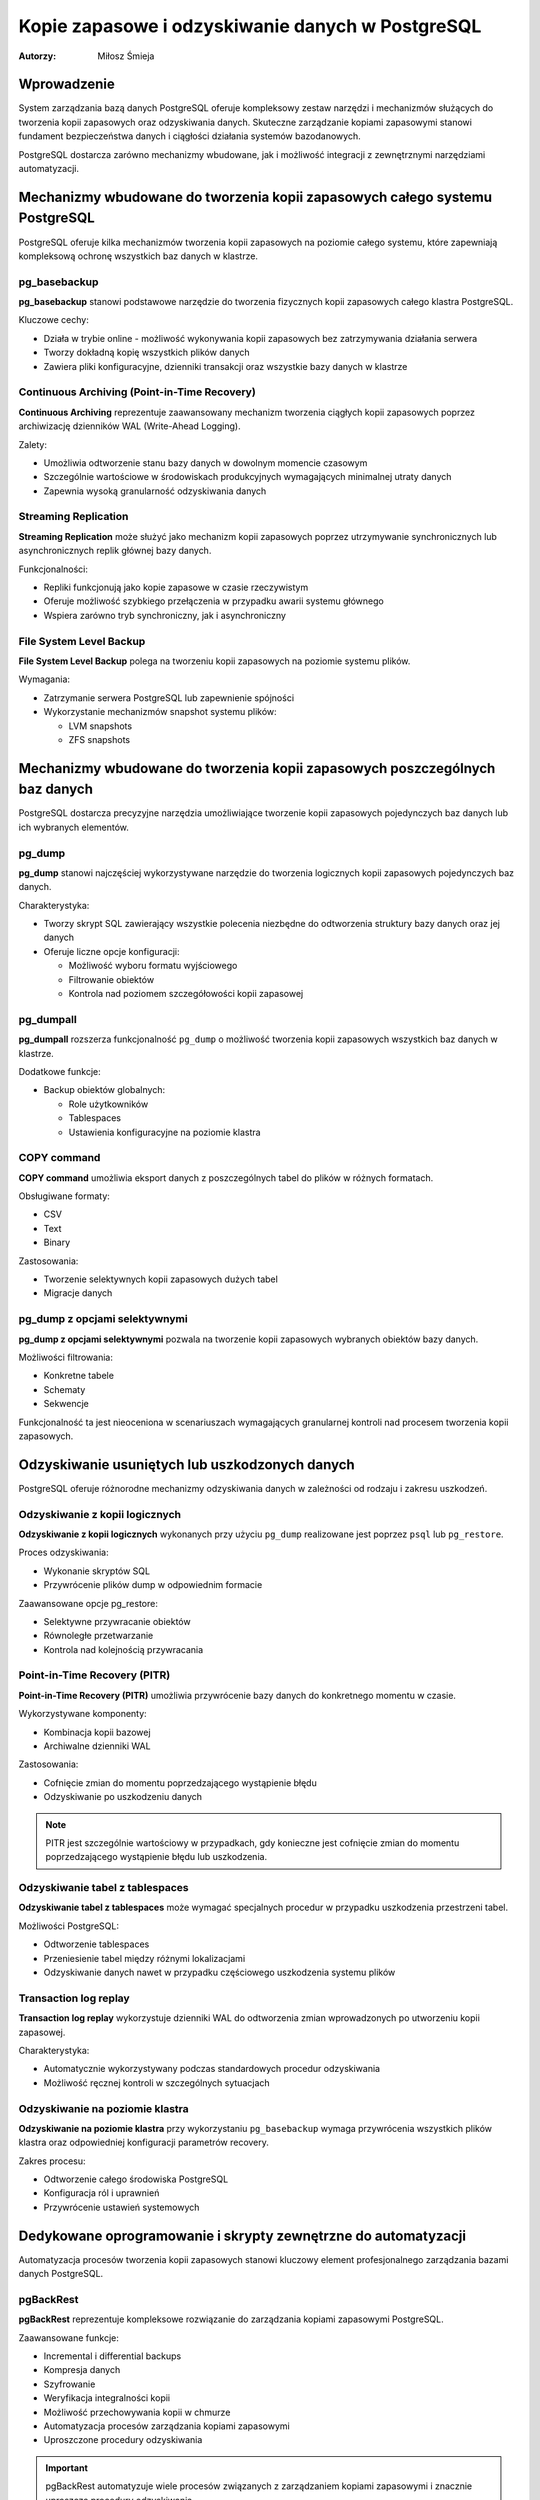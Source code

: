 =====================================================================
Kopie zapasowe i odzyskiwanie danych w PostgreSQL
=====================================================================

:Autorzy: Miłosz Śmieja

.. .. contents:: Spis treści
..   :depth: 3
..   :local:

Wprowadzenie
============

System zarządzania bazą danych PostgreSQL oferuje kompleksowy zestaw narzędzi i mechanizmów służących do tworzenia kopii zapasowych oraz odzyskiwania danych. Skuteczne zarządzanie kopiami zapasowymi stanowi fundament bezpieczeństwa danych i ciągłości działania systemów bazodanowych. 

PostgreSQL dostarcza zarówno mechanizmy wbudowane, jak i możliwość integracji z zewnętrznymi narzędziami automatyzacji.

Mechanizmy wbudowane do tworzenia kopii zapasowych całego systemu PostgreSQL
=============================================================================

PostgreSQL oferuje kilka mechanizmów tworzenia kopii zapasowych na poziomie całego systemu, które zapewniają kompleksową ochronę wszystkich baz danych w klastrze.

pg_basebackup
-------------

**pg_basebackup** stanowi podstawowe narzędzie do tworzenia fizycznych kopii zapasowych całego klastra PostgreSQL. 

Kluczowe cechy:

- Działa w trybie online - możliwość wykonywania kopii zapasowych bez zatrzymywania działania serwera
- Tworzy dokładną kopię wszystkich plików danych
- Zawiera pliki konfiguracyjne, dzienniki transakcji oraz wszystkie bazy danych w klastrze

Continuous Archiving (Point-in-Time Recovery)
----------------------------------------------

**Continuous Archiving** reprezentuje zaawansowany mechanizm tworzenia ciągłych kopii zapasowych poprzez archiwizację dzienników WAL (Write-Ahead Logging). 

Zalety:

- Umożliwia odtworzenie stanu bazy danych w dowolnym momencie czasowym
- Szczególnie wartościowe w środowiskach produkcyjnych wymagających minimalnej utraty danych
- Zapewnia wysoką granularność odzyskiwania danych

Streaming Replication
----------------------

**Streaming Replication** może służyć jako mechanizm kopii zapasowych poprzez utrzymywanie synchronicznych lub asynchronicznych replik głównej bazy danych. 

Funkcjonalności:

- Repliki funkcjonują jako kopie zapasowe w czasie rzeczywistym
- Oferuje możliwość szybkiego przełączenia w przypadku awarii systemu głównego
- Wspiera zarówno tryb synchroniczny, jak i asynchroniczny

File System Level Backup
-------------------------

**File System Level Backup** polega na tworzeniu kopii zapasowych na poziomie systemu plików. 

Wymagania:

- Zatrzymanie serwera PostgreSQL lub zapewnienie spójności
- Wykorzystanie mechanizmów snapshot systemu plików:
  
  - LVM snapshots
  - ZFS snapshots

Mechanizmy wbudowane do tworzenia kopii zapasowych poszczególnych baz danych
=============================================================================

PostgreSQL dostarcza precyzyjne narzędzia umożliwiające tworzenie kopii zapasowych pojedynczych baz danych lub ich wybranych elementów.

pg_dump
-------

**pg_dump** stanowi najczęściej wykorzystywane narzędzie do tworzenia logicznych kopii zapasowych pojedynczych baz danych.

Charakterystyka:

- Tworzy skrypt SQL zawierający wszystkie polecenia niezbędne do odtworzenia struktury bazy danych oraz jej danych
- Oferuje liczne opcje konfiguracji:
  
  - Możliwość wyboru formatu wyjściowego
  - Filtrowanie obiektów
  - Kontrola nad poziomem szczegółowości kopii zapasowej

pg_dumpall
----------

**pg_dumpall** rozszerza funkcjonalność ``pg_dump`` o możliwość tworzenia kopii zapasowych wszystkich baz danych w klastrze.

Dodatkowe funkcje:

- Backup obiektów globalnych:
  
  - Role użytkowników
  - Tablespaces
  - Ustawienia konfiguracyjne na poziomie klastra

COPY command
------------

**COPY command** umożliwia eksport danych z poszczególnych tabel do plików w różnych formatach.

Obsługiwane formaty:

- CSV
- Text
- Binary

Zastosowania:

- Tworzenie selektywnych kopii zapasowych dużych tabel
- Migracje danych

pg_dump z opcjami selektywnymi
------------------------------

**pg_dump z opcjami selektywnymi** pozwala na tworzenie kopii zapasowych wybranych obiektów bazy danych.

Możliwości filtrowania:

- Konkretne tabele
- Schematy
- Sekwencje

Funkcjonalność ta jest nieoceniona w scenariuszach wymagających granularnej kontroli nad procesem tworzenia kopii zapasowych.

Odzyskiwanie usuniętych lub uszkodzonych danych
===============================================

PostgreSQL oferuje różnorodne mechanizmy odzyskiwania danych w zależności od rodzaju i zakresu uszkodzeń.

Odzyskiwanie z kopii logicznych
-------------------------------

**Odzyskiwanie z kopii logicznych** wykonanych przy użyciu ``pg_dump`` realizowane jest poprzez ``psql`` lub ``pg_restore``.

Proces odzyskiwania:

- Wykonanie skryptów SQL
- Przywrócenie plików dump w odpowiednim formacie

Zaawansowane opcje pg_restore:

- Selektywne przywracanie obiektów
- Równoległe przetwarzanie
- Kontrola nad kolejnością przywracania

Point-in-Time Recovery (PITR)
-----------------------------

**Point-in-Time Recovery (PITR)** umożliwia przywrócenie bazy danych do konkretnego momentu w czasie.

Wykorzystywane komponenty:

- Kombinacja kopii bazowej
- Archiwalne dzienniki WAL

Zastosowania:

- Cofnięcie zmian do momentu poprzedzającego wystąpienie błędu
- Odzyskiwanie po uszkodzeniu danych

.. note::
   PITR jest szczególnie wartościowy w przypadkach, gdy konieczne jest cofnięcie zmian do momentu poprzedzającego wystąpienie błędu lub uszkodzenia.

Odzyskiwanie tabel z tablespaces
--------------------------------

**Odzyskiwanie tabel z tablespaces** może wymagać specjalnych procedur w przypadku uszkodzenia przestrzeni tabel.

Możliwości PostgreSQL:

- Odtworzenie tablespaces
- Przeniesienie tabel między różnymi lokalizacjami
- Odzyskiwanie danych nawet w przypadku częściowego uszkodzenia systemu plików

Transaction log replay
----------------------

**Transaction log replay** wykorzystuje dzienniki WAL do odtworzenia zmian wprowadzonych po utworzeniu kopii zapasowej.

Charakterystyka:

- Automatycznie wykorzystywany podczas standardowych procedur odzyskiwania
- Możliwość ręcznej kontroli w szczególnych sytuacjach

Odzyskiwanie na poziomie klastra
--------------------------------

**Odzyskiwanie na poziomie klastra** przy wykorzystaniu ``pg_basebackup`` wymaga przywrócenia wszystkich plików klastra oraz odpowiedniej konfiguracji parametrów recovery.

Zakres procesu:

- Odtworzenie całego środowiska PostgreSQL
- Konfiguracja ról i uprawnień
- Przywrócenie ustawień systemowych

Dedykowane oprogramowanie i skrypty zewnętrzne do automatyzacji
===============================================================

Automatyzacja procesów tworzenia kopii zapasowych stanowi kluczowy element profesjonalnego zarządzania bazami danych PostgreSQL.

pgBackRest
-----------

**pgBackRest** reprezentuje kompleksowe rozwiązanie do zarządzania kopiami zapasowymi PostgreSQL.

Zaawansowane funkcje:

- Incremental i differential backups
- Kompresja danych
- Szyfrowanie
- Weryfikacja integralności kopii
- Możliwość przechowywania kopii w chmurze
- Automatyzacja procesów zarządzania kopiami zapasowymi
- Uproszczone procedury odzyskiwania

.. important::
   pgBackRest automatyzuje wiele procesów związanych z zarządzaniem kopiami zapasowymi i znacznie upraszcza procedury odzyskiwania.

Barman (Backup and Recovery Manager)
------------------------------------

**Barman** stanowi dedykowane narzędzie stworzone przez 2ndQuadrant do zarządzania kopiami zapasowymi PostgreSQL w środowiskach enterprise.

Kluczowe funkcjonalności:

- Centralne zarządzanie kopiami zapasowymi wielu serwerów PostgreSQL
- Monitoring procesów backup
- Automatyczne testowanie procedur recovery
- Integracja z narzędziami monitorowania

WAL-E i WAL-G
-------------

**WAL-E i WAL-G** specjalizują się w archiwizacji dzienników WAL w środowiskach chmurowych.

Oferowane funkcje:

- Efektywna kompresja
- Szyfrowanie danych
- Przechowywanie kopii zapasowych w serwisach chmurowych:
  
  - Amazon S3
  - Google Cloud Storage
  - Azure Blob Storage

Skrypty shell i cron jobs
-------------------------

**Skrypty shell i cron jobs** stanowią tradycyjne podejście do automatyzacji kopii zapasowych.

Możliwości automatyzacji:

- Wykonywanie ``pg_dump`` i ``pg_basebackup``
- Zarządzanie cyklem życia kopii zapasowych
- Rotacja i czyszczenie starych kopii

.. tip::
   Właściwie napisane skrypty mogą automatyzować wykonywanie pg_dump, pg_basebackup oraz zarządzanie cyklem życia kopii zapasowych, w tym rotację i czyszczenie starych kopii.

Narzędzia automatyzacji infrastruktury
---------------------------------------

**Ansible, Puppet, Chef** jako narzędzia automatyzacji infrastruktury mogą być wykorzystywane do zarządzania konfiguracją procesów backup na większą skalę.

Korzyści:

- Standaryzacja procedur backup w środowiskach wieloserwerowych
- Zapewnienie konsystentności konfiguracji
- Skalowalne zarządzanie infrastrukturą

Monitoring i alertowanie
------------------------

**Prometheus i Grafana** w połączeniu z ``postgres_exporter`` umożliwiają monitoring procesów backup oraz alertowanie w przypadku niepowodzeń.

Zakres monitorowania:

- Śledzenie czasu wykonywania kopii
- Monitorowanie rozmiaru kopii zapasowych
- Wskaźnik sukcesu procesów backup
- Alertowanie w czasie rzeczywistym

Podsumowanie
============

Skuteczne zarządzanie kopiami zapasowymi w PostgreSQL wymaga kombinacji mechanizmów wbudowanych oraz zewnętrznych narzędzi automatyzacji. Wybór odpowiedniej strategii backup zależy od specyficznych wymagań organizacji, w tym:

- **RTO (Recovery Time Objective)** - maksymalny akceptowalny czas odzyskiwania
- **RPO (Recovery Point Objective)** - maksymalna akceptowalna utrata danych
- Dostępne zasoby
- Złożoność środowiska

Kluczowe wnioski
----------------

**Mechanizmy wbudowane** PostgreSQL, takie jak ``pg_dump``, ``pg_basebackup`` czy PITR, oferują solidne podstawy dla większości scenariuszy backup i recovery. 

**W środowiskach produkcyjnych** o wysokich wymaganiach dotyczących dostępności i niezawodności, integracja z dedykowanymi narzędziami takimi jak pgBackRest czy Barman staje się niezbędna.

Najważniejsze zalecenia
-----------------------

.. warning::
   Kluczowym elementem każdej strategii backup jest regularne testowanie procedur odzyskiwania danych. Kopie zapasowe mają wartość tylko wtedy, gdy można z nich skutecznie odzyskać dane w sytuacji kryzysowej.

**Kompleksowa strategia backup** powinna obejmować:

1. Tworzenie kopii zapasowych
2. Regularne testy restore
3. Dokumentację procedur
4. Szkolenie personelu odpowiedzialnego za zarządzanie bazami danych

.. footer::
   
   Dokument został przygotowany w celu zapewnienia kompleksowego przeglądu mechanizmów tworzenia kopii zapasowych i odzyskiwania danych w systemie PostgreSQL.
